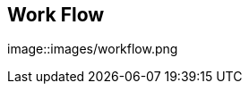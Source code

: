 :noaudio:
:scrollbar:
:data-uri:

== Work Flow

image::images/workflow.png

ifdef::showscript[]

Transcript:

endif::showscript[]

